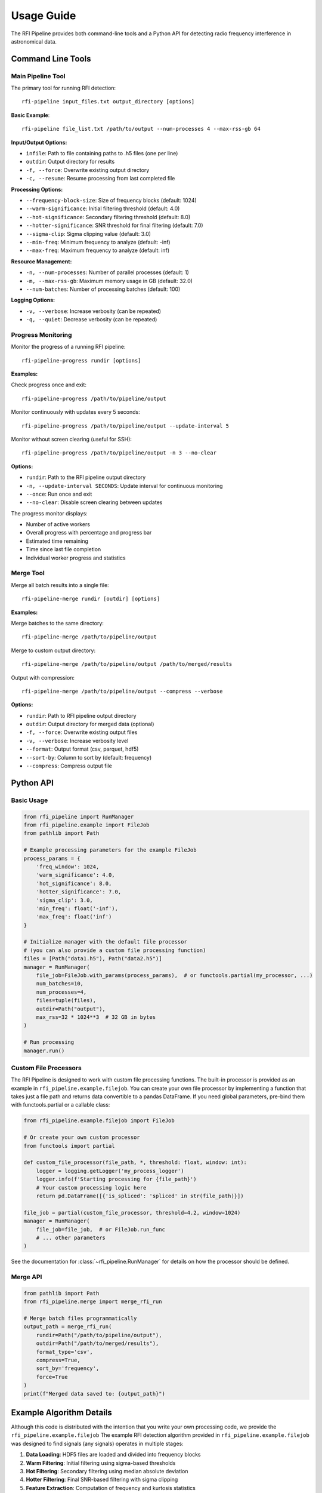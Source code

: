 Usage Guide
===========

The RFI Pipeline provides both command-line tools and a Python API for detecting radio frequency interference in astronomical data.

Command Line Tools
------------------

Main Pipeline Tool
~~~~~~~~~~~~~~~~~~

The primary tool for running RFI detection::

    rfi-pipeline input_files.txt output_directory [options]

**Basic Example**::

    rfi-pipeline file_list.txt /path/to/output --num-processes 4 --max-rss-gb 64

**Input/Output Options:**

* ``infile``: Path to file containing paths to .h5 files (one per line)
* ``outdir``: Output directory for results
* ``-f, --force``: Overwrite existing output directory
* ``-c, --resume``: Resume processing from last completed file

**Processing Options:**

* ``--frequency-block-size``: Size of frequency blocks (default: 1024)
* ``--warm-significance``: Initial filtering threshold (default: 4.0)
* ``--hot-significance``: Secondary filtering threshold (default: 8.0)
* ``--hotter-significance``: SNR threshold for final filtering (default: 7.0)
* ``--sigma-clip``: Sigma clipping value (default: 3.0)
* ``--min-freq``: Minimum frequency to analyze (default: -inf)
* ``--max-freq``: Maximum frequency to analyze (default: inf)

**Resource Management:**

* ``-n, --num-processes``: Number of parallel processes (default: 1)
* ``-m, --max-rss-gb``: Maximum memory usage in GB (default: 32.0)
* ``--num-batches``: Number of processing batches (default: 100)

**Logging Options:**

* ``-v, --verbose``: Increase verbosity (can be repeated)
* ``-q, --quiet``: Decrease verbosity (can be repeated)

.. _progress-monitoring:

Progress Monitoring
~~~~~~~~~~~~~~~~~~~

Monitor the progress of a running RFI pipeline::

    rfi-pipeline-progress rundir [options]

**Examples:**

Check progress once and exit::

    rfi-pipeline-progress /path/to/pipeline/output

Monitor continuously with updates every 5 seconds::

    rfi-pipeline-progress /path/to/pipeline/output --update-interval 5

Monitor without screen clearing (useful for SSH)::

    rfi-pipeline-progress /path/to/pipeline/output -n 3 --no-clear

**Options:**

* ``rundir``: Path to the RFI pipeline output directory
* ``-n, --update-interval SECONDS``: Update interval for continuous monitoring
* ``--once``: Run once and exit
* ``--no-clear``: Disable screen clearing between updates

The progress monitor displays:

* Number of active workers
* Overall progress with percentage and progress bar
* Estimated time remaining
* Time since last file completion
* Individual worker progress and statistics

Merge Tool
~~~~~~~~~~

Merge all batch results into a single file::

    rfi-pipeline-merge rundir [outdir] [options]

**Examples:**

Merge batches to the same directory::

    rfi-pipeline-merge /path/to/pipeline/output

Merge to custom output directory::

    rfi-pipeline-merge /path/to/pipeline/output /path/to/merged/results

Output with compression::

    rfi-pipeline-merge /path/to/pipeline/output --compress --verbose

**Options:**

* ``rundir``: Path to RFI pipeline output directory
* ``outdir``: Output directory for merged data (optional)
* ``-f, --force``: Overwrite existing output files
* ``-v, --verbose``: Increase verbosity level
* ``--format``: Output format (csv, parquet, hdf5)
* ``--sort-by``: Column to sort by (default: frequency)
* ``--compress``: Compress output file

Python API
----------

Basic Usage
~~~~~~~~~~~

.. code-block:: python

    from rfi_pipeline import RunManager
    from rfi_pipeline.example import FileJob
    from pathlib import Path

    # Example processing parameters for the example FileJob
    process_params = {
        'freq_window': 1024,
        'warm_significance': 4.0,
        'hot_significance': 8.0,
        'hotter_significance': 7.0,
        'sigma_clip': 3.0,
        'min_freq': float('-inf'),
        'max_freq': float('inf')
    }

    # Initialize manager with the default file processor
    # (you can also provide a custom file processing function)
    files = [Path("data1.h5"), Path("data2.h5")]
    manager = RunManager(
        file_job=FileJob.with_params(process_params),  # or functools.partial(my_processor, ...)
        num_batches=10,
        num_processes=4,
        files=tuple(files),
        outdir=Path("output"),
        max_rss=32 * 1024**3  # 32 GB in bytes
    )

    # Run processing
    manager.run()

Custom File Processors
~~~~~~~~~~~~~~~~~~~~~~

The RFI Pipeline is designed to work with custom file processing functions.
The built-in processor is provided as an example in ``rfi_pipeline.example.filejob``.
You can create your own file processor by implementing a function that takes
just a file path and returns data convertible to a pandas DataFrame. If you
need global parameters, pre-bind them with functools.partial or a callable class:

.. code-block:: python

    from rfi_pipeline.example.filejob import FileJob
    
    # Or create your own custom processor
    from functools import partial

    def custom_file_processor(file_path, *, threshold: float, window: int):
        logger = logging.getLogger('my_process_logger')
        logger.info(f'Starting processing for {file_path}')
        # Your custom processing logic here
        return pd.DataFrame([{'is_spliced': 'spliced' in str(file_path)}])

    file_job = partial(custom_file_processor, threshold=4.2, window=1024)
    manager = RunManager(
        file_job=file_job,  # or FileJob.run_func
        # ... other parameters
    )

See the documentation for :class:`~rfi_pipeline.RunManager` for details on how the processor should be defined.

Merge API
~~~~~~~~~

.. code-block:: python

    from pathlib import Path
    from rfi_pipeline.merge import merge_rfi_run

    # Merge batch files programmatically
    output_path = merge_rfi_run(
        rundir=Path("/path/to/pipeline/output"),
        outdir=Path("/path/to/merged/results"),
        format_type='csv',
        compress=True,
        sort_by='frequency',
        force=True
    )
    print(f"Merged data saved to: {output_path}")

Example Algorithm Details
-------------------------

Although this code is distributed with the intention that you write your own processing code, we provide
the ``rfi_pipeline.example.filejob``
The example RFI detection algorithm provided in ``rfi_pipeline.example.filejob`` was designed to find signals
(any signals)
operates in multiple stages:

1. **Data Loading**: HDF5 files are loaded and divided into frequency blocks
2. **Warm Filtering**: Initial filtering using sigma-based thresholds
3. **Hot Filtering**: Secondary filtering using median absolute deviation
4. **Hotter Filtering**: Final SNR-based filtering with sigma clipping
5. **Feature Extraction**: Computation of frequency and kurtosis statistics

**Statistical Methods:**

* **Warm Filter**: Identifies blocks where max value exceeds median by ``warm_significance`` standard deviations
* **Hot Filter**: Further filters using ``hot_significance`` median absolute deviations
* **Hotter Filter**: SNR-based filtering using sigma-clipped noise estimation

**Output Data:**

Each detection includes:

* ``frequency``: Central frequency of the detection
* ``kurtosis``: Statistical kurtosis of the normalized signal
* ``source_file``: Path to the source data file
* ``batch_number``: Batch number (when merged)

Output Structure
----------------

``rfi_pipeline`` creates the following output structure::

    output_directory/
    ├── batches/
    │   ├── batch_000.csv
    │   ├── batch_001.csv
    │   └── ...
    ├── logs/
    │   ├── all_logs.log
    │   └── error_logs.log
    ├── files.csv
    ├── meta.json
    ├── progress-data.json
    └── target-list.txt

**File Descriptions:**

* ``batches/``: Individual CSV files for each processing batch
* ``logs/``: Comprehensive and error-specific log files
* ``files.csv``: List of processed files with metadata
* ``meta.json``: Processing metadata
* ``progress-data.json``: Real-time progress tracking data
* ``target-list.txt``: Copy of input file list

Performance Considerations
--------------------------

**Memory Usage:**

* Since using RunManager generally implies multiple .h5 files will open at the same time, memory usage can be significant.
* Setting ``max_rss`` (or ``--max-rss-gb``) to a reasonable value can help in not wedging your data center. Note that this does make it so that if a process exceeds the memory limit, a memory error of some sort will be raised, which you may want to account for in your processing function.

**Batch Size:**

* Larger batch counts provide better fault tolerance
* Smaller batches allow for more granular progress monitoring
* Default of 100 batches works well for most use cases
